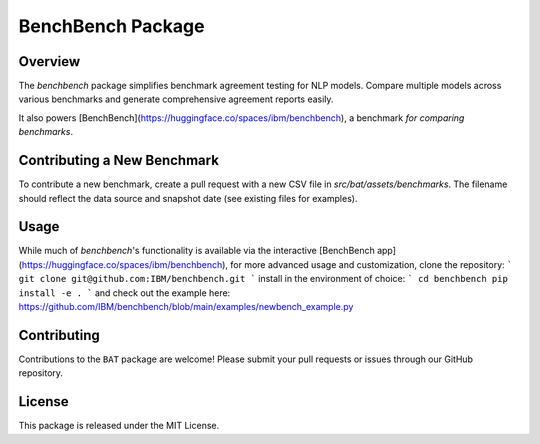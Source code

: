 BenchBench Package
=========================================

Overview
--------
The `benchbench` package simplifies benchmark agreement testing for NLP models.  Compare multiple models across various benchmarks and generate comprehensive agreement reports easily.

It also powers [BenchBench](https://huggingface.co/spaces/ibm/benchbench), a benchmark *for comparing benchmarks*.

Contributing a New Benchmark
--------------------------

To contribute a new benchmark, create a pull request with a new CSV file in `src/bat/assets/benchmarks`.  The filename should reflect the data source and snapshot date (see existing files for examples).


Usage
-----

While much of `benchbench`'s functionality is available via the interactive [BenchBench app](https://huggingface.co/spaces/ibm/benchbench),  for more advanced usage and customization, clone the repository:
```
git clone git@github.com:IBM/benchbench.git
```
install in the environment of choice:
```
cd benchbench
pip install -e .
```
and check out the example here:
https://github.com/IBM/benchbench/blob/main/examples/newbench_example.py

Contributing
------------
Contributions to the ``BAT`` package are welcome! Please submit your pull requests or issues through our GitHub repository.

License
-------
This package is released under the MIT License.

